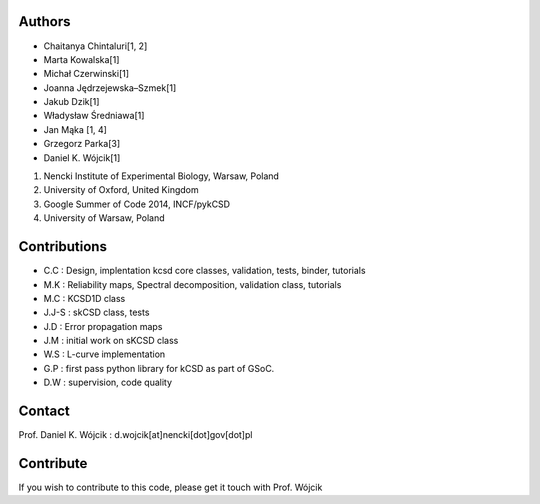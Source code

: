 Authors
-------

- Chaitanya Chintaluri[1, 2]
- Marta Kowalska[1]
- Michał Czerwinski[1]
- Joanna Jędrzejewska–Szmek[1] 
- Jakub Dzik[1]
- Władysław Średniawa[1] 
- Jan Mąka [1, 4]
- Grzegorz Parka[3]

- Daniel K. Wójcik[1]

1. Nencki Institute of Experimental Biology, Warsaw, Poland
2. University of Oxford, United Kingdom
3. Google Summer of Code 2014, INCF/pykCSD
4. University of Warsaw, Poland 

Contributions
-------------

- C.C : Design, implentation kcsd core classes, validation, tests, binder, tutorials
- M.K : Reliability maps, Spectral decomposition, validation class, tutorials
- M.C : KCSD1D class
- J.J-S : skCSD class, tests
- J.D : Error propagation maps
- J.M : initial work on sKCSD class
- W.S : L-curve implementation
- G.P : first pass python library for kCSD as part of GSoC.

- D.W : supervision, code quality


Contact
-------
Prof. Daniel K. Wójcik : d.wojcik[at]nencki[dot]gov[dot]pl


Contribute
----------
If you wish to contribute to this code, please get it touch with Prof. Wójcik
